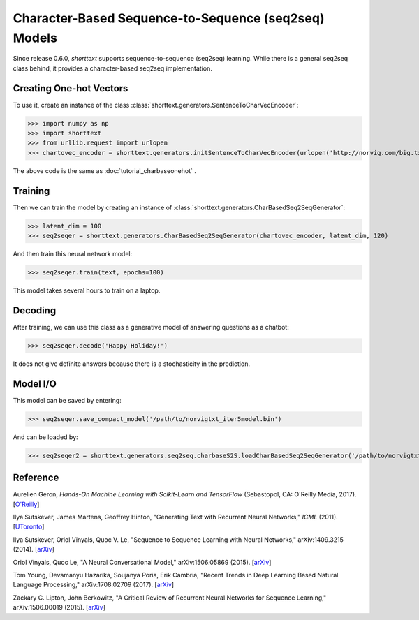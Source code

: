 Character-Based Sequence-to-Sequence (seq2seq) Models
=====================================================

Since release 0.6.0, `shorttext` supports sequence-to-sequence (seq2seq) learning. While there is a general seq2seq class
behind, it provides a character-based seq2seq implementation.

Creating One-hot Vectors
------------------------

To use it, create an instance of the class :class:`shorttext.generators.SentenceToCharVecEncoder`:

>>> import numpy as np
>>> import shorttext
>>> from urllib.request import urlopen
>>> chartovec_encoder = shorttext.generators.initSentenceToCharVecEncoder(urlopen('http://norvig.com/big.txt', 'r'))

The above code is the same as :doc:`tutorial_charbaseonehot` .

Training
--------

Then we can train the model by creating an instance of :class:`shorttext.generators.CharBasedSeq2SeqGenerator`:

>>> latent_dim = 100
>>> seq2seqer = shorttext.generators.CharBasedSeq2SeqGenerator(chartovec_encoder, latent_dim, 120)

And then train this neural network model:

>>> seq2seqer.train(text, epochs=100)

This model takes several hours to train on a laptop.

Decoding
--------

After training, we can use this class as a generative model
of answering questions as a chatbot:

>>> seq2seqer.decode('Happy Holiday!')

It does not give definite answers because there is a stochasticity in the prediction.

Model I/O
---------

This model can be saved by entering:

>>> seq2seqer.save_compact_model('/path/to/norvigtxt_iter5model.bin')

And can be loaded by:

>>> seq2seqer2 = shorttext.generators.seq2seq.charbaseS2S.loadCharBasedSeq2SeqGenerator('/path/to/norvigtxt_iter5model.bin')

Reference
---------

Aurelien Geron, *Hands-On Machine Learning with Scikit-Learn and TensorFlow* (Sebastopol, CA: O'Reilly Media, 2017). [`O\'Reilly
<http://shop.oreilly.com/product/0636920052289.do>`_]

Ilya Sutskever, James Martens, Geoffrey Hinton, "Generating Text with Recurrent Neural Networks," *ICML* (2011). [`UToronto
<http://www.cs.utoronto.ca/~ilya/pubs/2011/LANG-RNN.pdf>`_]

Ilya Sutskever, Oriol Vinyals, Quoc V. Le, "Sequence to Sequence Learning with Neural Networks," arXiv:1409.3215 (2014). [`arXiv
<https://arxiv.org/abs/1409.3215>`_]

Oriol Vinyals, Quoc Le, "A Neural Conversational Model," arXiv:1506.05869 (2015). [`arXiv
<https://arxiv.org/abs/1506.05869>`_]

Tom Young, Devamanyu Hazarika, Soujanya Poria, Erik Cambria, "Recent Trends in Deep Learning Based Natural Language Processing," arXiv:1708.02709 (2017). [`arXiv
<https://arxiv.org/abs/1708.02709>`_]

Zackary C. Lipton, John Berkowitz, "A Critical Review of Recurrent Neural Networks for Sequence Learning," arXiv:1506.00019 (2015). [`arXiv
<https://arxiv.org/abs/1506.00019>`_]

